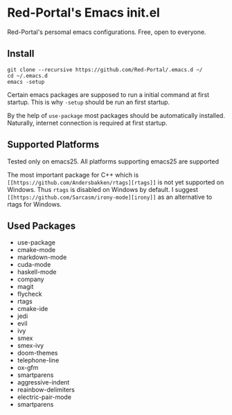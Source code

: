 * Red-Portal's Emacs init.el
  Red-Portal's persomal emacs configurations. Free, open to everyone.
  
** Install
   #+begin_src shell
git clone --recursive https://github.com/Red-Portal/.emacs.d ~/
cd ~/.emacs.d
emacs -setup
   #+end_src 
   
   Certain emacs packages are supposed to run a initial command at first startup.
   This is why ~-setup~ should be run an first startup.
   
   By the help of ~use-package~ most packages should be automatically installed.
   Naturally, internet connection is required at first startup.
   
** Supported Platforms
   Tested only on emacs25.
   All platforms supporting emacs25 are supported

   The most important package for C++ which is ~[[https://github.com/Andersbakken/rtags][rtags]]~ is not yet supported on Windows.
   Thus ~rtags~ is disabled on Windows by default.
   I suggest ~[[https://github.com/Sarcasm/irony-mode][irony]]~ as an alternative to rtags for Windows.

** Used Packages
+ use-package
+ cmake-mode 
+ markdown-mode
+ cuda-mode
+ haskell-mode
+ company
+ magit
+ flycheck
+ rtags
+ cmake-ide
+ jedi
+ evil
+ ivy
+ smex
+ smex-ivy
+ doom-themes
+ telephone-line
+ ox-gfm
+ smartparens
+ aggressive-indent
+ reainbow-delimiters
+ electric-pair-mode
+ smartparens
